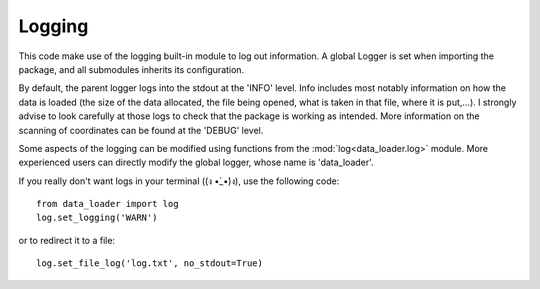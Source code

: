 
Logging
=======

This code make use of the logging built-in module to log out information.
A global Logger is set when importing the package, and all submodules
inherits its configuration.

By default, the parent logger logs into the stdout at the 'INFO' level.
Info includes most notably information on how the data is loaded (the
size of the data allocated, the file being opened, what is taken in that
file, where it is put,...).
I strongly advise to look carefully at those logs to check that the package
is working as intended.
More information on the scanning of coordinates can be found at the
'DEBUG' level.

Some aspects of the logging can be modified using functions from the
:mod:`log<data_loader.log>` module.
More experienced users can directly modify the global logger, whose
name is 'data_loader'.

If you really don't want logs in your terminal ((ง •̀_•́)ง),
use the following code::

  from data_loader import log
  log.set_logging('WARN')

or to redirect it to a file::

  log.set_file_log('log.txt', no_stdout=True)
